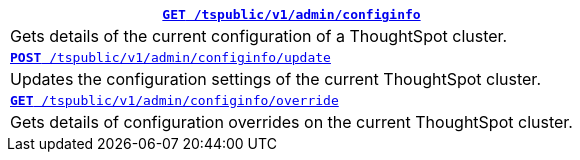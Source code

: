 
[width="100%"]
|====
|`xref:admin-api.adoc#get-configInfo[*GET* /tspublic/v1/admin/configinfo]`

|Gets details of the current configuration of a ThoughtSpot cluster.

|`xref:admin-api.adoc#configinfo-update[*POST* /tspublic/v1/admin/configinfo/update]`

|Updates the configuration settings of the current ThoughtSpot cluster.

|`xref:admin-api.adoc#get-config-overrides[*GET* /tspublic/v1/admin/configinfo/override]`

|Gets details of configuration overrides on the current ThoughtSpot cluster.
|====